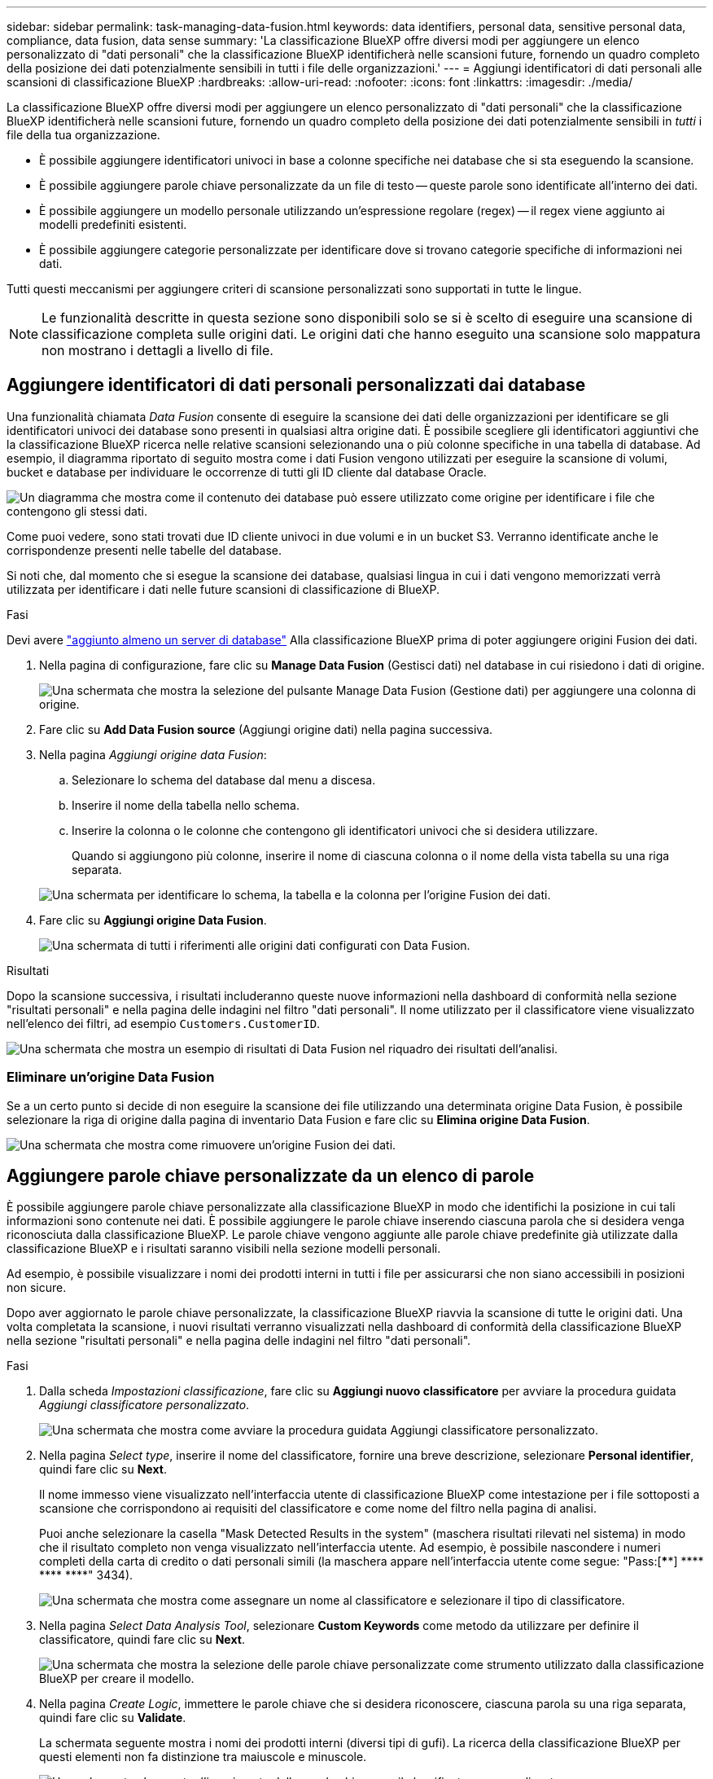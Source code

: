 ---
sidebar: sidebar 
permalink: task-managing-data-fusion.html 
keywords: data identifiers, personal data, sensitive personal data, compliance, data fusion, data sense 
summary: 'La classificazione BlueXP offre diversi modi per aggiungere un elenco personalizzato di "dati personali" che la classificazione BlueXP identificherà nelle scansioni future, fornendo un quadro completo della posizione dei dati potenzialmente sensibili in tutti i file delle organizzazioni.' 
---
= Aggiungi identificatori di dati personali alle scansioni di classificazione BlueXP
:hardbreaks:
:allow-uri-read: 
:nofooter: 
:icons: font
:linkattrs: 
:imagesdir: ./media/


[role="lead"]
La classificazione BlueXP offre diversi modi per aggiungere un elenco personalizzato di "dati personali" che la classificazione BlueXP identificherà nelle scansioni future, fornendo un quadro completo della posizione dei dati potenzialmente sensibili in _tutti_ i file della tua organizzazione.

* È possibile aggiungere identificatori univoci in base a colonne specifiche nei database che si sta eseguendo la scansione.
* È possibile aggiungere parole chiave personalizzate da un file di testo -- queste parole sono identificate all'interno dei dati.
* È possibile aggiungere un modello personale utilizzando un'espressione regolare (regex) -- il regex viene aggiunto ai modelli predefiniti esistenti.
* È possibile aggiungere categorie personalizzate per identificare dove si trovano categorie specifiche di informazioni nei dati.


Tutti questi meccanismi per aggiungere criteri di scansione personalizzati sono supportati in tutte le lingue.


NOTE: Le funzionalità descritte in questa sezione sono disponibili solo se si è scelto di eseguire una scansione di classificazione completa sulle origini dati. Le origini dati che hanno eseguito una scansione solo mappatura non mostrano i dettagli a livello di file.



== Aggiungere identificatori di dati personali personalizzati dai database

Una funzionalità chiamata _Data Fusion_ consente di eseguire la scansione dei dati delle organizzazioni per identificare se gli identificatori univoci dei database sono presenti in qualsiasi altra origine dati. È possibile scegliere gli identificatori aggiuntivi che la classificazione BlueXP ricerca nelle relative scansioni selezionando una o più colonne specifiche in una tabella di database. Ad esempio, il diagramma riportato di seguito mostra come i dati Fusion vengono utilizzati per eseguire la scansione di volumi, bucket e database per individuare le occorrenze di tutti gli ID cliente dal database Oracle.

image:diagram_compliance_data_fusion.png["Un diagramma che mostra come il contenuto dei database può essere utilizzato come origine per identificare i file che contengono gli stessi dati."]

Come puoi vedere, sono stati trovati due ID cliente univoci in due volumi e in un bucket S3. Verranno identificate anche le corrispondenze presenti nelle tabelle del database.

Si noti che, dal momento che si esegue la scansione dei database, qualsiasi lingua in cui i dati vengono memorizzati verrà utilizzata per identificare i dati nelle future scansioni di classificazione di BlueXP.

.Fasi
Devi avere link:task-scanning-databases.html#add-the-database-server["aggiunto almeno un server di database"^] Alla classificazione BlueXP prima di poter aggiungere origini Fusion dei dati.

. Nella pagina di configurazione, fare clic su *Manage Data Fusion* (Gestisci dati) nel database in cui risiedono i dati di origine.
+
image:screenshot_compliance_manage_data_fusion.png["Una schermata che mostra la selezione del pulsante Manage Data Fusion (Gestione dati) per aggiungere una colonna di origine."]

. Fare clic su *Add Data Fusion source* (Aggiungi origine dati) nella pagina successiva.
. Nella pagina _Aggiungi origine data Fusion_:
+
.. Selezionare lo schema del database dal menu a discesa.
.. Inserire il nome della tabella nello schema.
.. Inserire la colonna o le colonne che contengono gli identificatori univoci che si desidera utilizzare.
+
Quando si aggiungono più colonne, inserire il nome di ciascuna colonna o il nome della vista tabella su una riga separata.

+
image:screenshot_compliance_add_data_fusion.png["Una schermata per identificare lo schema, la tabella e la colonna per l'origine Fusion dei dati."]



. Fare clic su *Aggiungi origine Data Fusion*.
+
image:screenshot_compliance_data_fusion_list.png["Una schermata di tutti i riferimenti alle origini dati configurati con Data Fusion."]



.Risultati
Dopo la scansione successiva, i risultati includeranno queste nuove informazioni nella dashboard di conformità nella sezione "risultati personali" e nella pagina delle indagini nel filtro "dati personali". Il nome utilizzato per il classificatore viene visualizzato nell'elenco dei filtri, ad esempio `Customers.CustomerID`.

image:screenshot_add_data_fusion_result.png["Una schermata che mostra un esempio di risultati di Data Fusion nel riquadro dei risultati dell'analisi."]



=== Eliminare un'origine Data Fusion

Se a un certo punto si decide di non eseguire la scansione dei file utilizzando una determinata origine Data Fusion, è possibile selezionare la riga di origine dalla pagina di inventario Data Fusion e fare clic su *Elimina origine Data Fusion*.

image:screenshot_compliance_delete_data_fusion.png["Una schermata che mostra come rimuovere un'origine Fusion dei dati."]



== Aggiungere parole chiave personalizzate da un elenco di parole

È possibile aggiungere parole chiave personalizzate alla classificazione BlueXP in modo che identifichi la posizione in cui tali informazioni sono contenute nei dati. È possibile aggiungere le parole chiave inserendo ciascuna parola che si desidera venga riconosciuta dalla classificazione BlueXP. Le parole chiave vengono aggiunte alle parole chiave predefinite già utilizzate dalla classificazione BlueXP e i risultati saranno visibili nella sezione modelli personali.

Ad esempio, è possibile visualizzare i nomi dei prodotti interni in tutti i file per assicurarsi che non siano accessibili in posizioni non sicure.

Dopo aver aggiornato le parole chiave personalizzate, la classificazione BlueXP riavvia la scansione di tutte le origini dati. Una volta completata la scansione, i nuovi risultati verranno visualizzati nella dashboard di conformità della classificazione BlueXP nella sezione "risultati personali" e nella pagina delle indagini nel filtro "dati personali".

.Fasi
. Dalla scheda _Impostazioni classificazione_, fare clic su *Aggiungi nuovo classificatore* per avviare la procedura guidata _Aggiungi classificatore personalizzato_.
+
image:screenshot_compliance_add_classifier_button.png["Una schermata che mostra come avviare la procedura guidata Aggiungi classificatore personalizzato."]

. Nella pagina _Select type_, inserire il nome del classificatore, fornire una breve descrizione, selezionare *Personal identifier*, quindi fare clic su *Next*.
+
Il nome immesso viene visualizzato nell'interfaccia utente di classificazione BlueXP come intestazione per i file sottoposti a scansione che corrispondono ai requisiti del classificatore e come nome del filtro nella pagina di analisi.

+
Puoi anche selezionare la casella "Mask Detected Results in the system" (maschera risultati rilevati nel sistema) in modo che il risultato completo non venga visualizzato nell'interfaccia utente. Ad esempio, è possibile nascondere i numeri completi della carta di credito o dati personali simili (la maschera appare nell'interfaccia utente come segue: "Pass:[****] pass:[****] pass:[****] pass:[****]" 3434).

+
image:screenshot_select_classifier_type2.png["Una schermata che mostra come assegnare un nome al classificatore e selezionare il tipo di classificatore."]

. Nella pagina _Select Data Analysis Tool_, selezionare *Custom Keywords* come metodo da utilizzare per definire il classificatore, quindi fare clic su *Next*.
+
image:screenshot_select_classifier_tool_keywords.png["Una schermata che mostra la selezione delle parole chiave personalizzate come strumento utilizzato dalla classificazione BlueXP per creare il modello."]

. Nella pagina _Create Logic_, immettere le parole chiave che si desidera riconoscere, ciascuna parola su una riga separata, quindi fare clic su *Validate*.
+
La schermata seguente mostra i nomi dei prodotti interni (diversi tipi di gufi). La ricerca della classificazione BlueXP per questi elementi non fa distinzione tra maiuscole e minuscole.

+
image:screenshot_select_classifier_create_logic_keyword.png["Una schermata che mostra l'inserimento delle parole chiave per il classificatore personalizzato."]

. Fare clic su *Done* e la classificazione BlueXP inizia a eseguire una nuova scansione dei dati.


.Risultati
Una volta completata la scansione, i risultati includeranno queste nuove informazioni nella dashboard di conformità nella sezione "risultati personali" e nella pagina delle indagini nel filtro "dati personali".

image:screenshot_add_keywords_result.png["Una schermata che mostra un esempio di parole chiave personalizzate nel riquadro dei risultati dell'analisi."]

Come potete vedere, il nome del classificatore viene utilizzato come nome nel pannello risultati personali. In questo modo è possibile attivare diversi gruppi di parole chiave e visualizzare i risultati per ciascun gruppo.



== Aggiungere identificatori di dati personali personalizzati utilizzando un regex

È possibile aggiungere un modello personale per identificare informazioni specifiche nei dati utilizzando un'espressione regolare personalizzata (regex). Ciò consente di creare un nuovo regex personalizzato per identificare nuovi elementi di informazioni personali che non esistono ancora nel sistema. Il regex viene aggiunto ai modelli predefiniti esistenti già utilizzati dalla classificazione BlueXP e i risultati saranno visibili nella sezione modelli personali.

Ad esempio, è possibile visualizzare la posizione in cui gli ID prodotto interni sono menzionati in tutti i file. Se l'ID prodotto ha una struttura chiara, ad esempio, si tratta di un numero a 12 cifre che inizia con 201, è possibile utilizzare la funzione regex personalizzata per cercarlo nei file. L'espressione regolare per questo esempio è *{9} b*.

Dopo aver aggiunto il regex, la classificazione BlueXP riavvia la scansione di tutte le origini dati. Una volta completata la scansione, i nuovi risultati verranno visualizzati nella dashboard di conformità della classificazione BlueXP nella sezione "risultati personali" e nella pagina delle indagini nel filtro "dati personali".

Per assistenza nella creazione dell'espressione regolare, fare riferimento alla sezione https://regex101.com/["Espressioni regolari 101"^]. Scegliere *Python* per il flavor per vedere i tipi di risultati che la classificazione BlueXP corrisponde all'espressione regolare. Il https://pythonium.net/regex["Pagina del tester Python Regex"^] è utile anche visualizzando una rappresentazione grafica dei pattern.


NOTE: Attualmente non è consentito l'utilizzo di flag pattern quando si crea un regex - questo significa che non si dovrebbe utilizzare "/".

.Fasi
. Dalla scheda _Impostazioni classificazione_, fare clic su *Aggiungi nuovo classificatore* per avviare la procedura guidata _Aggiungi classificatore personalizzato_.
+
image:screenshot_compliance_add_classifier_button.png["Una schermata che mostra come avviare la procedura guidata Aggiungi classificatore personalizzato."]

. Nella pagina _Select type_, inserire il nome del classificatore, fornire una breve descrizione, selezionare *Personal identifier*, quindi fare clic su *Next*.
+
Il nome immesso viene visualizzato nell'interfaccia utente di classificazione BlueXP come intestazione per i file sottoposti a scansione che corrispondono ai requisiti del classificatore e come nome del filtro nella pagina di analisi. Puoi anche selezionare la casella "Mask Detected Results in the system" (maschera risultati rilevati nel sistema) in modo che il risultato completo non venga visualizzato nell'interfaccia utente. Ad esempio, è possibile nascondere i numeri completi della carta di credito o dati personali simili.

+
image:screenshot_select_classifier_type.png["Una schermata che mostra come assegnare un nome al classificatore e selezionare il tipo di classificatore."]

. Nella pagina _Select Data Analysis Tool_, selezionare *Custom Regular Expression* come metodo da utilizzare per definire il classificatore, quindi fare clic su *Next*.
+
image:screenshot_select_classifier_tool_regex.png["Una schermata che mostra la selezione dell'espressione regolare personalizzata come strumento utilizzato dalla classificazione BlueXP per creare il modello."]

. Nella pagina _Create Logic_, immettere l'espressione regolare e le parole di prossimità, quindi fare clic su *Done*.
+
.. È possibile immettere qualsiasi espressione regolare legale. Fare clic sul pulsante *Validate* (convalida) per verificare che la classificazione BlueXP sia valida e che non sia troppo ampia, il che significa che restituirà troppi risultati.
.. In alternativa, è possibile inserire alcune parole di prossimità per migliorare la precisione dei risultati. Si tratta di parole che in genere si trovano entro 300 caratteri del modello che si sta cercando (prima o dopo il modello trovato). Inserire ciascuna parola o frase su una riga separata.
+
image:screenshot_select_classifier_create_logic_regex.png["Una schermata che mostra l'inserimento delle parole regex e di prossimità per il classificatore personalizzato."]





.Risultati
Il classificatore viene aggiunto e la classificazione BlueXP inizia a ripetere la scansione di tutte le origini dati. Viene visualizzata nuovamente la pagina Custom Classifier (classificatori personalizzati) in cui è possibile visualizzare il numero di file corrispondenti al nuovo classificatore. I risultati della scansione di tutte le origini dati richiederanno del tempo a seconda del numero di file da sottoporre a scansione.

image:screenshot_personal_info_regex_added.png["Una schermata che mostra i risultati dell'aggiunta di un nuovo classificatore regex al sistema con scansione in corso."]



== Aggiungere categorie personalizzate

La classificazione BlueXP prende i dati che scansionano e li divide in diversi tipi di categorie. Le categorie sono argomenti basati sull'analisi di intelligenza artificiale del contenuto e dei metadati di ciascun file. link:reference-private-data-categories.html#types-of-categories["Vedere l'elenco delle categorie predefinite"].

Le categorie possono aiutarti a capire cosa accade con i tuoi dati mostrando i tipi di informazioni di cui disponi. Ad esempio, una categoria come _resumes_ o _contratti dipendente_ può includere dati sensibili. Quando si analizzano i risultati, è possibile che i contratti dei dipendenti siano memorizzati in una posizione non sicura. A questo punto, è possibile correggere il problema.

È possibile aggiungere categorie personalizzate alla classificazione BlueXP in modo da identificare dove si trovano le categorie di informazioni uniche per il proprio data estate nei dati. È possibile aggiungere ciascuna categoria creando file di "training" che contengono le categorie di dati che si desidera identificare, quindi fare in modo che la classificazione BlueXP scansioni tali file per "apprendere" attraverso l'ai in modo che possa identificare tali dati nelle origini dati. Le categorie vengono aggiunte alle categorie predefinite esistenti già identificate dalla classificazione BlueXP e i risultati sono visibili nella sezione Categorie.

Ad esempio, è possibile vedere dove si trovano i file di installazione compressi in formato .gz nei file in modo da poterli rimuovere, se necessario.

Dopo aver aggiornato le categorie personalizzate, la classificazione BlueXP riavvia la scansione di tutte le origini dati. Una volta completata la scansione, i nuovi risultati verranno visualizzati nella dashboard di conformità della classificazione BlueXP nella sezione "Categorie" e nella pagina delle indagini nel filtro "Categoria". link:task-controlling-private-data.html#view-files-by-categories["Scopri come visualizzare i file in base alle categorie"].

.Di cosa hai bisogno
È necessario creare un minimo di 25 file di training contenenti esempi delle categorie di dati che si desidera vengano riconosciute dalla classificazione BlueXP. Sono supportati i seguenti tipi di file:

`+.CSV, .DOC, .DOCX, .GZ, .JSON, .PDF, .PPTX, .RTF, .TXT, .XLS, .XLSX, Docs, Sheets, and Slides+`

I file devono essere di almeno 100 byte e devono trovarsi in una cartella accessibile dalla classificazione BlueXP.

.Fasi
. Dalla scheda _Impostazioni classificazione_, fare clic su *Aggiungi nuovo classificatore* per avviare la procedura guidata _Aggiungi classificatore personalizzato_.
+
image:screenshot_compliance_add_classifier_button.png["Una schermata che mostra come avviare la procedura guidata Aggiungi classificatore personalizzato."]

. Nella pagina _Select type_, inserire il nome del classificatore, fornire una breve descrizione, selezionare *Category*, quindi fare clic su *Next*.
+
Il nome immesso viene visualizzato nell'interfaccia utente di classificazione BlueXP come intestazione per i file sottoposti a scansione che corrispondono alla categoria di dati che si sta definendo e come nome del filtro nella pagina di analisi.

+
image:screenshot_select_classifier_category.png["Una schermata che mostra come assegnare un nome al classificatore e selezionare il tipo di classificatore."]

. Nella pagina _Create Logic_, assicurarsi di aver preparato i file di apprendimento, quindi fare clic su *Select Files* (Seleziona file).
+
image:screenshot_category_create_logic.png["Una schermata della pagina Create Logic in cui aggiungere i file contenenti i dati da cui si desidera che la classificazione BlueXP apprendi."]

. Inserire l'indirizzo IP del volume e il percorso in cui si trovano i file di training, quindi fare clic su *Aggiungi*.
+
image:screenshot_category_add_files.png["Una schermata che mostra come inserire la posizione dei file di training."]

. Verificare che i file di training siano stati riconosciuti dalla classificazione BlueXP. Fare clic su *x* per rimuovere i file di training che non soddisfano i requisiti. Quindi fare clic su *fine*.
+
image:screenshot_category_files_added.png["Una schermata che mostra i file che verranno utilizzati dalla classificazione BlueXP come file di training che definiscono la nuova categoria."]



.Risultati
La nuova categoria viene creata in base alla definizione dei file di training e aggiunta alla classificazione BlueXP. Quindi, la classificazione BlueXP inizia a ripetere la scansione di tutte le origini dati per identificare i file che rientrano in questa nuova categoria. Viene visualizzata nuovamente la pagina Custom Classifier (classificatori personalizzati) in cui è possibile visualizzare il numero di file corrispondenti alla nuova categoria. I risultati della scansione di tutte le origini dati richiederanno del tempo a seconda del numero di file da sottoporre a scansione.



== Visualizzare i risultati dei classificatori personalizzati

È possibile visualizzare i risultati da qualsiasi classificatore personalizzato nella dashboard di conformità e nella pagina di analisi. Ad esempio, questa schermata mostra le informazioni corrispondenti nella dashboard di conformità nella sezione "risultati personali".

image:screenshot_add_regex_result.png["Una schermata che mostra un esempio di risultati regex personalizzati nel riquadro dei risultati dell'analisi."]

Fare clic su image:button_arrow_investigate.png["cerchiare con una freccia"] Per visualizzare i risultati dettagliati nella pagina delle analisi.

Inoltre, tutti i risultati del classificatore personalizzato vengono visualizzati nella scheda classificatori personalizzati e i primi 6 risultati del classificatore personalizzato vengono visualizzati nella dashboard di conformità, come mostrato di seguito.

image:screenshot_custom_classifier_top_5.png["Una schermata che mostra i primi 3 classificatori personalizzati in base ai risultati restituiti."]



== Gestire classificatori personalizzati

È possibile modificare qualsiasi classificatore personalizzato creato utilizzando il pulsante *Edit Classifier* (Modifica classificatore).


TIP: Al momento non è possibile modificare i classificatori Data Fusion.

Se poi decidi di non aver bisogno della classificazione BlueXP per identificare i modelli personalizzati aggiunti, puoi utilizzare il pulsante *Delete Classifier* (Elimina classificatore) per rimuovere ogni elemento.

image:screenshot_custom_classifiers_manage.png["Schermata della pagina Custom Classifier con i pulsanti per modificare ed eliminare un classificatore."]
